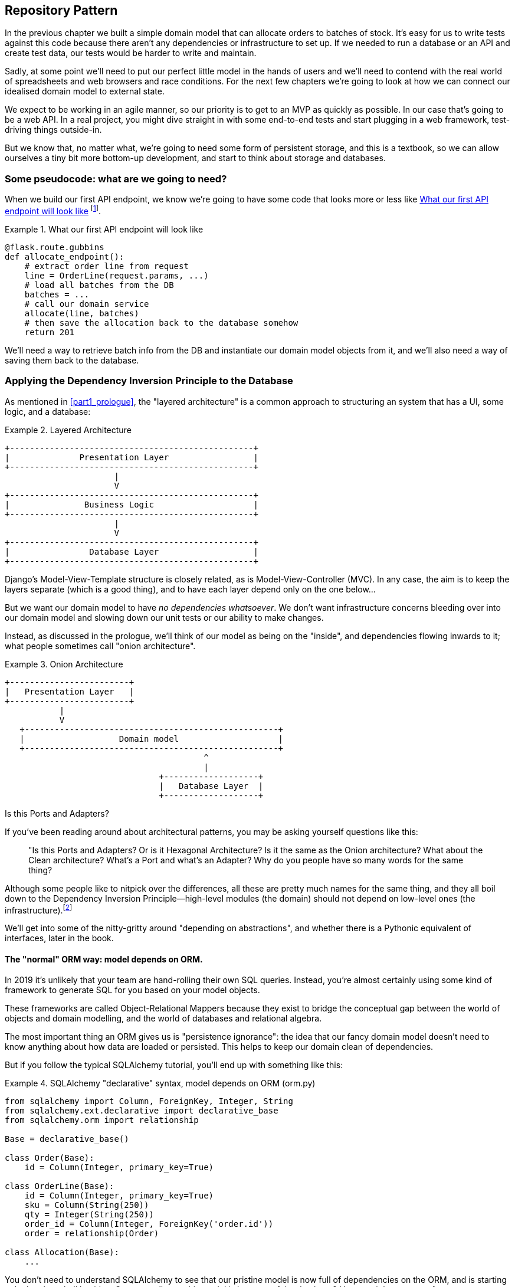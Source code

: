 [[chapter_02_repository]]
== Repository Pattern

In the previous chapter we built a simple domain model that can allocate orders
to batches of stock. It's easy for us to write tests against this code because
there aren't any dependencies or infrastructure to set up. If we needed to run
a database or an API and create test data, our tests would be harder to write
and maintain.

Sadly, at some point we'll need to put our perfect little model in the hands of
users and we'll need to contend with the real world of spreadsheets and web
browsers and race conditions. For the next few chapters we're going to look at
how we can connect our idealised domain model to external state.

We expect to be working in an agile manner, so our priority is to get to an MVP
as quickly as possible.  In our case that's going to be a web API. In a real
project, you might dive straight in with some end-to-end tests and start
plugging in a web framework, test-driving things outside-in.

But we know that, no matter what, we're going to need some form of persistent
storage, and this is a textbook, so we can allow ourselves a tiny bit more
bottom-up development, and start to think about storage and databases.


=== Some pseudocode: what are we going to need?

When we build our first API endpoint, we know we're going to have
some code that looks more or less like <<api_endpoint_pseudocode>>
footnote:[we've used Flask because it's lightweight, but you don't need
to understand Flask to understand this book.  One of the main points
we're trying to make is that your choice of web framework should be a minor
implementation detail].


[[api_endpoint_pseudocode]]
.What our first API endpoint will look like
====
[role="skip"]
[source,python]
----
@flask.route.gubbins
def allocate_endpoint():
    # extract order line from request
    line = OrderLine(request.params, ...)
    # load all batches from the DB
    batches = ...
    # call our domain service
    allocate(line, batches)
    # then save the allocation back to the database somehow
    return 201
----
====

We'll need a way to retrieve batch info from the DB and instantiate our domain
model objects from it, and we'll also need a way of saving them back to the
database.


=== Applying the Dependency Inversion Principle to the Database

As mentioned in <<part1_prologue>>, the "layered architecture" is a common
approach to structuring an system that has a UI, some logic, and a database:  


[[layered_architecture2]]
.Layered Architecture
====
[role="skip"]
[source,text]
----
+-------------------------------------------------+
|              Presentation Layer                 |
+-------------------------------------------------+
                      |
                      V
+-------------------------------------------------+
|               Business Logic                    |
+-------------------------------------------------+
                      |
                      V
+-------------------------------------------------+
|                Database Layer                   |
+-------------------------------------------------+
----
====

Django's Model-View-Template structure is closely related, as is
Model-View-Controller (MVC). In any case, the aim is to keep the layers
separate (which is a good thing), and to have each layer depend only on the one
below...

But we want our domain model to have _no dependencies whatsoever_. We don't
want infrastructure concerns bleeding over into our domain model and slowing
down our unit tests or our ability to make changes.
//TODO (DS) Is 'no dependencies whatsoever' an overstatement? E.g. there'd be
//no problem depending on certain stdlib packages such as abc. 

Instead, as discussed in the prologue, we'll think of our model as being on the
"inside", and dependencies flowing inwards to it;  what people sometimes call
"onion architecture".

[[onion_architecture]]
.Onion Architecture
====
[role="skip"]
[source,text]
----
+------------------------+   
|   Presentation Layer   |   
+------------------------+   
           |                 
           V                 
   +---------------------------------------------------+
   |                   Domain model                    |
   +---------------------------------------------------+
                                        ^                 
                                        |                 
                               +-------------------+
                               |   Database Layer  |
                               +-------------------+
----
====

.Is this Ports and Adapters?
*******************************************************************************
If you've been reading around about architectural patterns, you may be asking
yourself questions like this:

> "Is this Ports and Adapters?  Or is it Hexagonal Architecture?  Is it the same
> as the Onion architecture?  What about the Clean architecture?  What's a Port
> and what's an Adapter?  Why do you people have so many words for the same thing?

Although some people like to nitpick over the differences, all these are
pretty much names for the same thing, and they all boil down to the
Dependency Inversion Principle--high-level modules (the domain) should
not depend on low-level ones (the infrastructure).footnote:[Mark Seeman has
https://blog.ploeh.dk/2013/12/03/layers-onions-ports-adapters-its-all-the-same/[an excellent blog post]
on the topic, which we recommend.]

We'll get into some of the nitty-gritty around "depending on abstractions",
and whether there is a Pythonic equivalent of interfaces, later in the book.
*******************************************************************************


==== The "normal" ORM way: model depends on ORM.

In 2019 it's unlikely that your team are hand-rolling their own SQL queries.
Instead, you're almost certainly using some kind of framework to generate
SQL for you based on your model objects.

These frameworks are called Object-Relational Mappers because they exist to
bridge the conceptual gap between the world of objects and domain modelling, and
the world of databases and relational algebra.

The most important thing an ORM gives us is "persistence ignorance": the idea
that our fancy domain model doesn't need to know anything about how data are
loaded or persisted. This helps to keep our domain clean of dependencies.
//TODO (DS): Might be interesting to point out that orms are following the DIP themselves...

But if you follow the typical SQLAlchemy tutorial, you'll end up with something
like this:


[[typical_sqlalchemy_example]]
.SQLAlchemy "declarative" syntax, model depends on ORM (orm.py)
====
[role="skip"]
[source,python]
----
from sqlalchemy import Column, ForeignKey, Integer, String
from sqlalchemy.ext.declarative import declarative_base
from sqlalchemy.orm import relationship

Base = declarative_base()

class Order(Base):
    id = Column(Integer, primary_key=True)

class OrderLine(Base):
    id = Column(Integer, primary_key=True)
    sku = Column(String(250))
    qty = Integer(String(250))
    order_id = Column(Integer, ForeignKey('order.id'))
    order = relationship(Order)

class Allocation(Base):
    ...
----
====

You don't need to understand SQLAlchemy to see that our pristine model is now
full of dependencies on the ORM, and is starting to look ugly as hell besides.
Can we really say this model is ignorant of the database? How can it be
separate from storage concerns when our model properties are directly coupled
to database columns?

.Django's ORM is essentially the same, but more restrictive
*******************************************************************************

If you're more used to Django, the SQLAlchemy snippet above translates to
something like this:

[[django_orm_example]]
.Django ORM example
====
[source,python]
[role="skip"]
----
class Order(models.Model):
    pass

class OrderLine(models.Model):
    sku = models.CharField(max_length=255)
    qty = models.IntegerField()
    order = models.ForeignKey(Order)

class Allocation(models.Model):
    ...
----
====

The point is the same -- our model classes inherit directly from ORM
classes, so our model depends on the ORM.  We want it to be the other
way around.

Django doesn't provide an equivalent for SQLAlchemy's "classical mapper",
but see <<appendix_django>> for some examples of how you apply dependency
inversion and the Repository Pattern to Django.

*******************************************************************************



==== Inverting the dependency: ORM depends on model.

Well, thankfully, that's not the only way to use SQLAlchemy.  The alternative is
to define your schema separately, and an explicit _mapper_ for how to convert
between the schema and our domain model:

https://docs.sqlalchemy.org/en/latest/orm/mapping_styles.html#classical-mappings


[[sqlalchemy_classical_mapper]]
.Explicit ORM Mapping with SQLALchemy Table objects (orm.py)
====
[source,python]
----
from sqlalchemy.orm import mapper, relationship

import model  #<1>


metadata = MetaData()

order_lines = Table(  #<2>
    'order_lines', metadata,
    Column('id', Integer, primary_key=True, autoincrement=True),
    Column('sku', String(255)),
    Column('qty', Integer, nullable=False),
    Column('orderid', String(255)),
)

...

def start_mappers():
    lines_mapper = mapper(model.OrderLine, order_lines)  #<3>
----
====

<1> The ORM imports the domain model, and not the other way around
// (DS): I had to re-read that sentence a few times before it felt like it "flowed".

<2> We define our database tables and columns using SQLAlchemy's abstractions.

<3> And when we call the `mapper` function, SqlAlchemy does its magic to bind
    our domain model classes to the various tables we've defined.

The end result will be that, if we call `start_mappers()`, we will be able to
easily load and save domain model instances from and to the database. But if
we never call that function, then our domain model classes stay blissfully
unaware of the database.

This gives us all the benefits of SQLAlchemy, including the ability to use
`alembic` for migrations, and the ability to transparently query using our
domain classes, as we'll see.

// TODO: mention hack: `@dataclass(frozen=True)` -> `dataclass(unsafe_hash=True)`

When you're first trying to build your ORM config, it can be useful to write
some tests for it, as in <<orm_tests>>:


[[orm_tests]]
.Testing the ORM directly (throwaway tests) (test_orm.py)
====
[source,python]
----
def test_orderline_mapper_can_load_lines(session):  #<1>
    session.execute(  #<1>
        'INSERT INTO order_lines (orderid, sku, qty) VALUES '
        '("order1", "sku1", 12),'
        '("order1", "sku2", 13),'
        '("order2", "sku3", 14)'
    )
    expected = [
        model.OrderLine('order1', 'sku1', 12),
        model.OrderLine('order1', 'sku2', 13),
        model.OrderLine('order2', 'sku3', 14),
    ]
    assert session.query(model.OrderLine).all() == expected


def test_orderline_mapper_can_save_lines(session):
    new_line = model.OrderLine('order1', 'sku1', 12)
    session.add(new_line)
    session.commit()

    rows = list(session.execute('SELECT orderid, sku, qty FROM "order_lines"'))
    assert rows == [('order1', 'sku1', 12)]
----
====

<1> If you've not used pytest, the `session` argument to this test needs
    explaining.  You don't need to worry about the details of pytest or its
    fixtures for the purposes of this book, but the short explanation is that
    you can define common dependencies for your tests as "fixtures", and
    pytest will inject them to the tests that need them by looking at their
    function arguments.  In this case, it's a SQLAlchemy database session.


You probably wouldn't keep these tests around--as we'll see shortly, once
you've taken the step of inverting the dependency of ORM and domain model, it's
only a small additional step to implement an additional abstraction called the
Repository pattern, which will be easier to write tests against, and will
provide a simple, common interface for faking out later in tests.

// TODO (DS): Not sure how valuable this bit about getting the orm directly is.
// Perhaps it would make more sense to start with the abstraction (repository)
// and then show how to use sqlalchemy to plug in the implementation.

But we've already achieved our objective of inverting the traditional
dependency: the domain model stays "pure" and free from infrastructure
concerns.  We could throw away SQLAlchemy and use a different ORM, or a totally
different persistence system, and the domain model doesn't need to change at
all.


Depending on what you're doing in your domain model, and especially if you
stray far from the OO paradigm, you may find it increasingly hard to get the
ORM to produce the exact behaviour you need,  and you may need to modify your
domain modelfootnote:[Shout out to the amazingly helpful SQLAlchemy
maintainers, and Mike Bayer in particular].  As so often with
architectural decisions, there is a trade-off you'll need to consider.  As the
Zen of Python says, "Practicality beats purity!"

At this point though, our API endpoint might look something like
<<api_endpoint_with_session>>, and we could get it to work just fine.

[[api_endpoint_with_session]]
.Using SQLAlchemy directly in our API endpoint
====
[role="skip"]
[source,python]
----
@flask.route.gubbins
def allocate_endpoint():
    session = start_session()

    # extract order line from request
    line = OrderLine(
        request.params['order_id'], 
        request.params['sku'], 
        request.params['qty'], 
    )

    # load all batches from the DB
    batches = session.query(Batch).all()

    # call our domain service
    allocate(line, batches)

    # save the allocation back to the database
    session.commit()

    return 201
----
====



=== Introducing Repository Pattern.

The repository pattern is an abstraction over persistent storage. It hides the
boring details of data access by pretending that all of our data is in memory.

If we had infinite memory in our laptops, we'd have no need for clumsy databases.
Instead, we could just use our objects whenever we liked. What would that look
like?

[[all_my_data]]
.You've got to get your data from somewhere
====
[role="skip"]
[source,python]
----
import all_my_data

def create_a_batch(self):
    batch = Batch(...)
    all_my_data.batches.add(batch)

def modify_a_batch(self, batch_id, new_quantity):
    batch = all_my_data.batches.get(batch_id)
    batch.change_initial_quantity(new_quantity)

----
====


Even though our objects are in memory, we need to put them _somewhere_ so we can
find them again. Our in memory data would let us add new objects, just like a
list or a set, and since the objects are in memory we never need to call a
"Save" method, we just fetch the object we care about, and modify it in memory.

The ideal repository has just two methods: `add` to put a new item in the
repository, and `get` to return a previously added item. We stick rigidly to
using these methods for data access in our domain and our _service layer_. This
self-imposed simplicity stops us from coupling our domain model to the database.
//TODO what about delete and update?

[[repository_pattern_diagram]]
.Repository pattern
====
[role="skip"]
[source,text]
----
TODO ok fix this diagram

               +----------------------------+   
               | Presentation Layer (Flask) |   
               +----------------------------+   
                             |                 
                             V                 
   +---------------------------------------------------+
   |                   Service layer                   |
   +---------------------------------------------------+
             |                 
             V
   +-------------------+            +-------------------+
   |   Repository      |   -->      |   Database        |
   +-------------------+            +-------------------+
             |                           |                 
             V                           V                 
   +---------------------------------------------------+
   |                   Domain model                    |
   +---------------------------------------------------+
----
====

Whenever we introduce an architectural pattern in this book, we'll always be
trying to ask: "what do we get for this?  And what does it cost us?". Rich
Hickey once said "programmers know the benefits of everything and the tradeoffs
of nothing".

Usually at the very least we'll be introducing an extra layer of abstraction,
and although we may hope it will be reducing complexity overall, it does add
complexity locally, and it has a cost in terms raw numbers of moving parts and
ongoing maintenance.

Repository pattern is probably one of the easiest choices in the book though,
if you've already heading down the DDD and dependency inversion route.  As far
as our code is concerned, we're really just swapping the SQLAlchemy abstraction
(`session.query(Batch)`) for a different one (`batches_repo.get`) which we
designed.

We will have to write a few lines of code in our repository class each time we
add a new domain object that we want to retrieve, but in return we get a very
simple abstraction over our storage layer, which we control. It would make
it very easy to make fundamental changes to the way we store things (see
<appendix_csvs>>), and as we'll see, it is very easy to fake out for unit tests.

In addition, "Repository pattern" is so common in the DDD world that, if you
do collaborate with programmers that have come to Python from the Java and C#
worlds, they're likely to recognise it.

As always we start with a test.  Unlike the ORM tests from earlier, these tests
are good candidates for staying part of your codebase longer term, particularly
if any parts of your domain model mean the object-relational map is nontrivial.


[[repo_test_save]]
.Repository test for saving an object (test_repository.py)
====
[source,python]
----
def test_repository_can_save_a_batch(session):
    batch = model.Batch('batch1', 'sku1', 100, eta=None)

    repo = repository.BatchRepository(session)
    repo.add(batch)
    session.commit()

    rows = list(session.execute(
        'SELECT reference, sku, _purchased_quantity, eta FROM "batches"'
    ))
    assert rows == [('batch1', 'sku1', 100, None)]
----
====

//TODO (DS) - Intuitively this test feels a little strange, mixing the add
//method of the repo with raw SQL to check it's there. I would lean towards
//either checking everything using its interface (i.e. adding to the repo, then
//using the repo to get it back) or else testing that the add method executed
//the SQL I was expecting. I'm not saying this way is worse - maybe it's better
//- but I'd like to know why! 


//TODO (JM) In the Repository test for saving an object, it is not immediately
//clear to me why the transaction is committed outside the add method. Is there
//an expectation in flask that all database changes for a given
//request/response cycle happen in a single transaction and are committed at
//the end? It feels like it goes against our idea of an ideal object repository
// (this question does get answered in chapter 4...)

The next test involves retrieving batches and allocations so it's more
complex:


[[repo_test_retrieve]]
.Repository test for retrieving a complex object (test_repository.py)
====
[source,python]
----
def insert_order_line(session):
    session.execute(
        'INSERT INTO order_lines (orderid, sku, qty) VALUES ("order1", "sku1", 12)'
    )
    [[orderline_id]] = session.execute(
        'SELECT id FROM order_lines WHERE orderid=:orderid AND sku=:sku',
        dict(orderid='order1', sku='sku1')
    )
    return orderline_id

def insert_batch(session, batch_id):  #<1>
    ...

def test_repository_can_retrieve_a_batch_with_allocations(session):
    orderline_id = insert_order_line(session)
    batch1_id = insert_batch(session, 'batch1')
    insert_batch(session, 'batch2')
    insert_allocation(session, orderline_id, batch1_id)

    repo = repository.BatchRepository(session)
    retrieved = repo.get('batch1')

    expected = model.Batch('batch1', 'sku1', 100, eta=None)
    assert retrieved == expected  # Batch.__eq__ only compares reference
    assert retrieved.sku == expected.sku
    assert retrieved._purchased_quantity == expected._purchased_quantity
    assert retrieved._allocations == {model.OrderLine('order1', 'sku1', 12)}
----
====

<1> We'll spare you the details of the raw SQL for `insert_batch` and
    `insert_allocation`.

//TODO (DS): This is hard to follow (particularly as we're not *that* familiar
//with the data model). I've actually forgotten what a batch is, so I had to
//flip back to remind myself. I think we need more help to understand what's
//going on from a domain perspective. Maybe a table diagram, or at least
//some comments, would allow a reader to skim it for understanding. 

//Picking a descriptive SKU (e.g. 'comfy-sofa') would make this a bit more fun to read. 

// Personally I'd find ol_id or even order_line_id easier to read. Same with b1id - batch1_id would be easier.

// Worth explaining why we have to do a follow up query to get the id inserted?j

// Why the underscore in _allocations here?

Whether or not you painstakingly write tests for every model is a judgement
call.  Once you have one class tested for create/modify/save, you might be
happy to go on and do the others with a minimal roundtrip test, or even nothing
at all, if they all follow a similar pattern.  In our case, the ORM config
that sets up the `._allocations` set is a little complex, so it merited a
specific test.


You end up with something like <<batch_repository>>:


[[batch_repository]]
.A typical repository (repository.py)
====
[source,python]
----
class BatchRepository:

    def __init__(self, session):
        self.session = session

    def add(self, batch):
        self.session.add(batch)

    def get(self, reference):
        return self.session.query(model.Batch).filter_by(reference=reference).one()

    def list(self):
        return self.session.query(model.Batch).all()
----
====

//TODO (DS) This is the first time we've seen the concrete implementation of an
//abstraction. It's really important that readers understand that you've
//already defined an interface (implicitly) which you're now implementing -
//people might miss this. This might be a good point to discuss using an
//abstract base class so that we know we're implementing the interface fully. 

And now our flask endpoint might look something like <<api_endpoint_with_repo>>:

[[api_endpoint_with_repo]]
.Using our repository directly in our API endpoint
====
[role="skip"]
[source,python]
----
@flask.route.gubbbins
def allocate_endpoint():
    batches = BatchRepository.list()
    lines = [OrderLine(l['orderid'], l['sku'], l['qty']) for l in lines]
    allocate(lines, batches)
    session.commit()
    return 201
----
====


=== Building a fake repository for tests is now trivial!

Here's one of the biggest benefits of Repository pattern.


//TODO (DS)As mentioned before, might be better to start with the fake before
//mentioning sqlalchemy at all. 


[[fake_repository]]
.A simple fake repository subclassing set (repository.py)
====
[role="skip"]
[source,python]
----
class FakeRepository(set):

    def get(self, reference):
        return next(obj for obj in self if obj.reference == reference)

    def list(self):
        return list(self)
----
====

Because we subclass `set` we get the `.add()` method for free, and
`.get()` and `.list()` are one-liners.

Using a fake repo in tests is really easy, and we have a simple
abstraction that's easy to use and reason about:

[[fake_repository_example]]
.Example usage of fake repository (test_api.py)
====
[role="skip"]
[source,python]
----
fake_repo = FakeRepository([batch1, batch2, batch3])
----
====

NOTE: At this point we'd like to encourage you to go and read
    <<appendix_abstractions>>, where we talk a bit more about
    how to choose abstractions, and how they can help us to
    break up our code into manageable chunks.

//TODO: move abstractions appendix into main body of book as
// a proper chapter

How do we actually instantiate these repositories, fake or real?
What will our flask app actually look like?  Find out in the next
exciting instalment...


.Repository pattern: recap
*****************************************************************
Apply Dependency Inversion to your ORM::
    Our domain model should be free of infrastructure concerns,
    so your ORM should import your model, and not the other way
    around.

Repository pattern is a simple abstraction around permanent storage::
    The repository gives you the illusion of a collection of in-memory
    objects. It makes it very easy to create a `FakeRepository` for
    testing, and it makes it easy to swap fundamental details of you
    infrastructure without disrupting your core application. See
    <<appendix_csvs>> for an example.

*****************************************************************
